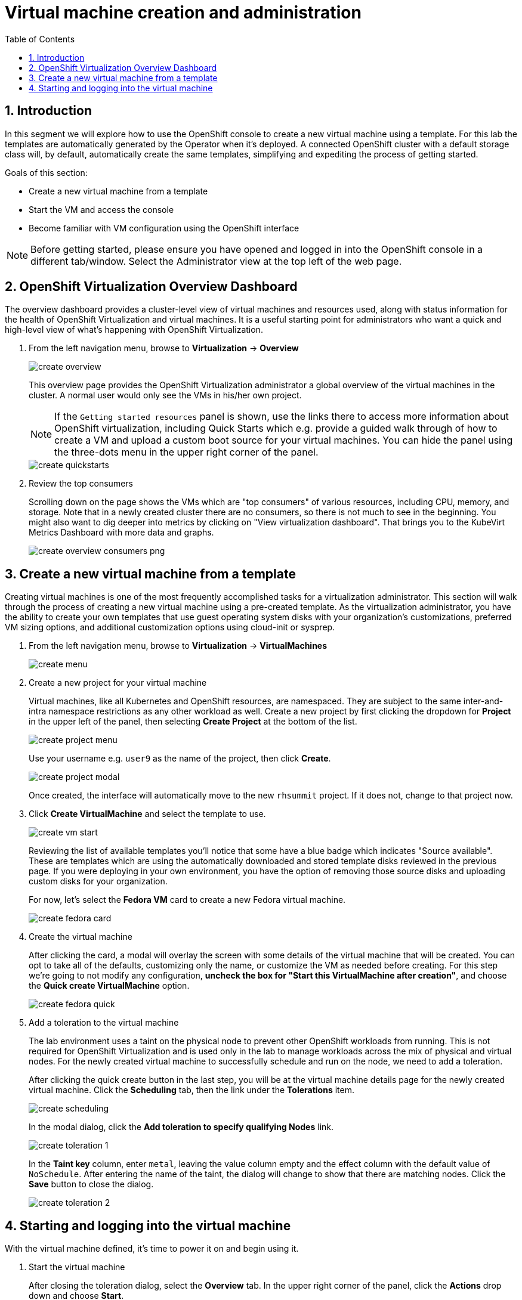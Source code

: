 :scrollbar:
:toc2:

= Virtual machine creation and administration

:numbered:

== Introduction

In this segment we will explore how to use the OpenShift console to create a new virtual machine using a template. For this lab the templates are automatically generated by the Operator when it's deployed. A connected OpenShift cluster with a default storage class will, by default, automatically create the same templates, simplifying and expediting the process of getting started.

Goals of this section:

* Create a new virtual machine from a template
* Start the VM and access the console
* Become familiar with VM configuration using the OpenShift interface

[NOTE]
Before getting started, please ensure you have opened and logged in into the OpenShift console in a different tab/window. Select the Administrator view at the top left of the web page.

== OpenShift Virtualization Overview Dashboard

The overview dashboard provides a cluster-level view of virtual machines and resources used, along with status information for the health of OpenShift Virtualization and virtual machines. It is a useful starting point for administrators who want a quick and high-level view of what's happening with OpenShift Virtualization.

. From the left navigation menu, browse to *Virtualization* -> *Overview*
+
image::images/create_overview.png[]
+
This overview page provides the OpenShift Virtualization administrator a global overview of the virtual machines in the cluster. A normal user would only see the VMs in his/her own project.
+
[NOTE]
If the `Getting started resources` panel is shown, use the links there to access more information about OpenShift virtualization, including Quick Starts which e.g. provide a guided walk through of how to create a VM and upload a custom boot source for your virtual machines. You can hide the panel using the three-dots menu in the upper right corner of the panel.
+
image::images/create_quickstarts.png[]

. Review the top consumers
+
Scrolling down on the page shows the VMs which are "top consumers" of various resources, including CPU, memory, and storage. Note that in a newly created cluster there are no consumers, so there is not much to see in the beginning. You might also want to dig deeper into metrics by clicking on "View virtualization dashboard". That brings you to the KubeVirt Metrics Dashboard with more data and graphs.
+
image::images/create_overview_consumers_png.png[]

== Create a new virtual machine from a template

Creating virtual machines is one of the most frequently accomplished tasks for a virtualization administrator. This section will walk through the process of creating a new virtual machine using a pre-created template. As the virtualization administrator, you have the ability to create your own templates that use guest operating system disks with your organization's customizations, preferred VM sizing options, and additional customization options using cloud-init or sysprep.

. From the left navigation menu, browse to *Virtualization* -> *VirtualMachines*
+
image::images/create_menu.png[]

. Create a new project for your virtual machine
+
Virtual machines, like all Kubernetes and OpenShift resources, are namespaced. They are subject to the same inter-and-intra namespace restrictions as any other workload as well. Create a new project by first clicking the dropdown for *Project* in the upper left of the panel, then selecting *Create Project* at the bottom of the list.
+
image::images/create_project_menu.png[]
+
Use your username e.g. `user9` as the name of the project, then click *Create*.
+
image::images/create_project_modal.png[]
+
Once created, the interface will automatically move to the new `rhsummit` project. If it does not, change to that project now.

. Click *Create VirtualMachine* and select the template to use.
+
image::images/create_vm_start.png[]
+
Reviewing the list of available templates you'll notice that some have a blue badge which indicates "Source available". These are templates which are using the automatically downloaded and stored template disks reviewed in the previous page. If you were deploying in your own environment, you have the option of removing those source disks and uploading custom disks for your organization.
+
For now, let's select the *Fedora VM* card to create a new Fedora virtual machine.
+
image::images/create_fedora_card.png[]

. Create the virtual machine
+
After clicking the card, a modal will overlay the screen with some details of the virtual machine that will be created. You can opt to take all of the defaults, customizing only the name, or customize the VM as needed before creating. For this step we're going to not modify any configuration, *uncheck the box for "Start this VirtualMachine after creation"*, and choose the *Quick create VirtualMachine* option.
+
image::images/create_fedora_quick.png[]

. Add a toleration to the virtual machine
+
The lab environment uses a taint on the physical node to prevent other OpenShift workloads from running. This is not required for OpenShift Virtualization and is used only in the lab to manage workloads across the mix of physical and virtual nodes. For the newly created virtual machine to successfully schedule and run on the node, we need to add a toleration.
+
After clicking the quick create button in the last step, you will be at the virtual machine details page for the newly created virtual machine. Click the *Scheduling* tab, then the link under the *Tolerations* item.
+
image::images/create_scheduling.png[]
+
In the modal dialog, click the *Add toleration to specify qualifying Nodes* link.
+
image::images/create_toleration_1.png[]
+
In the *Taint key* column, enter `metal`, leaving the value column empty and the effect column with the default value of `NoSchedule`. After entering the name of the taint, the dialog will change to show that there are matching nodes. Click the *Save* button to close the dialog.
+
image::images/create_toleration_2.png[]

== Starting and logging into the virtual machine

With the virtual machine defined, it's time to power it on and begin using it.

. Start the virtual machine
+
After closing the toleration dialog, select the *Overview* tab. In the upper right corner of the panel, click the *Actions* drop down and choose *Start*.
+
image::images/create_start_vm.png[]
+
After starting the VM, the status will change to `starting` followed a few seconds later by `running`. We can also see a miniature view of the VMs console and the IP address assigned to the VM on the SDN.
+
image::images/create_running_vm.png[]

. Open the console and log into the guest operating system
+
To open the console, we can either click the link labeled `Open web console`, which will result in a new window opening, or click the tab named *Console* in the OpenShift interface. For this lab, to keep the number of tabs and windows to a minimum, we will chose the *Console* tab.
+
image::images/create_vm_console.png[]
+
[NOTE]
If your window is too small or screen resolution does not accommodate comfortable usage, clicking the "open web console" link to use a separate window is ok too.
+
This virtual machine was created from https://fedoraproject.org/cloud/[a known cloud image] with cloud-init installed. As a result, the system has automatically configured a password for the default `fedora` user. In the console window, click the link for *Guest login credentials* to view the username and password.
+
image::images/create_vm_credentials.png[]
+
Using this information, click into the console window and log into the system. From here you can test out various standard Linux commands. For example using the command `lsblk` shows the VM's 30GiB primary disk and a secondary disk attached for cloud-init data.
+
image::images/create_console_command.png[]